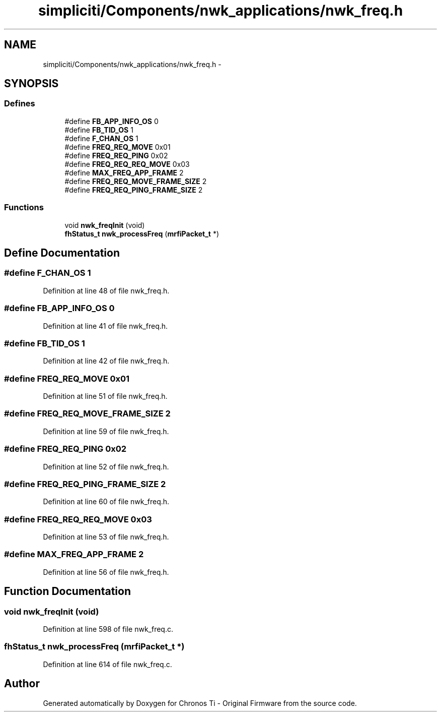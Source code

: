 .TH "simpliciti/Components/nwk_applications/nwk_freq.h" 3 "Sun Jun 16 2013" "Version VER 0.0" "Chronos Ti - Original Firmware" \" -*- nroff -*-
.ad l
.nh
.SH NAME
simpliciti/Components/nwk_applications/nwk_freq.h \- 
.SH SYNOPSIS
.br
.PP
.SS "Defines"

.in +1c
.ti -1c
.RI "#define \fBFB_APP_INFO_OS\fP   0"
.br
.ti -1c
.RI "#define \fBFB_TID_OS\fP   1"
.br
.ti -1c
.RI "#define \fBF_CHAN_OS\fP   1"
.br
.ti -1c
.RI "#define \fBFREQ_REQ_MOVE\fP   0x01"
.br
.ti -1c
.RI "#define \fBFREQ_REQ_PING\fP   0x02"
.br
.ti -1c
.RI "#define \fBFREQ_REQ_REQ_MOVE\fP   0x03"
.br
.ti -1c
.RI "#define \fBMAX_FREQ_APP_FRAME\fP   2"
.br
.ti -1c
.RI "#define \fBFREQ_REQ_MOVE_FRAME_SIZE\fP   2"
.br
.ti -1c
.RI "#define \fBFREQ_REQ_PING_FRAME_SIZE\fP   2"
.br
.in -1c
.SS "Functions"

.in +1c
.ti -1c
.RI "void \fBnwk_freqInit\fP (void)"
.br
.ti -1c
.RI "\fBfhStatus_t\fP \fBnwk_processFreq\fP (\fBmrfiPacket_t\fP *)"
.br
.in -1c
.SH "Define Documentation"
.PP 
.SS "#define \fBF_CHAN_OS\fP   1"
.PP
Definition at line 48 of file nwk_freq\&.h\&.
.SS "#define \fBFB_APP_INFO_OS\fP   0"
.PP
Definition at line 41 of file nwk_freq\&.h\&.
.SS "#define \fBFB_TID_OS\fP   1"
.PP
Definition at line 42 of file nwk_freq\&.h\&.
.SS "#define \fBFREQ_REQ_MOVE\fP   0x01"
.PP
Definition at line 51 of file nwk_freq\&.h\&.
.SS "#define \fBFREQ_REQ_MOVE_FRAME_SIZE\fP   2"
.PP
Definition at line 59 of file nwk_freq\&.h\&.
.SS "#define \fBFREQ_REQ_PING\fP   0x02"
.PP
Definition at line 52 of file nwk_freq\&.h\&.
.SS "#define \fBFREQ_REQ_PING_FRAME_SIZE\fP   2"
.PP
Definition at line 60 of file nwk_freq\&.h\&.
.SS "#define \fBFREQ_REQ_REQ_MOVE\fP   0x03"
.PP
Definition at line 53 of file nwk_freq\&.h\&.
.SS "#define \fBMAX_FREQ_APP_FRAME\fP   2"
.PP
Definition at line 56 of file nwk_freq\&.h\&.
.SH "Function Documentation"
.PP 
.SS "void \fBnwk_freqInit\fP (void)"
.PP
Definition at line 598 of file nwk_freq\&.c\&.
.SS "\fBfhStatus_t\fP \fBnwk_processFreq\fP (\fBmrfiPacket_t\fP *)"
.PP
Definition at line 614 of file nwk_freq\&.c\&.
.SH "Author"
.PP 
Generated automatically by Doxygen for Chronos Ti - Original Firmware from the source code\&.

